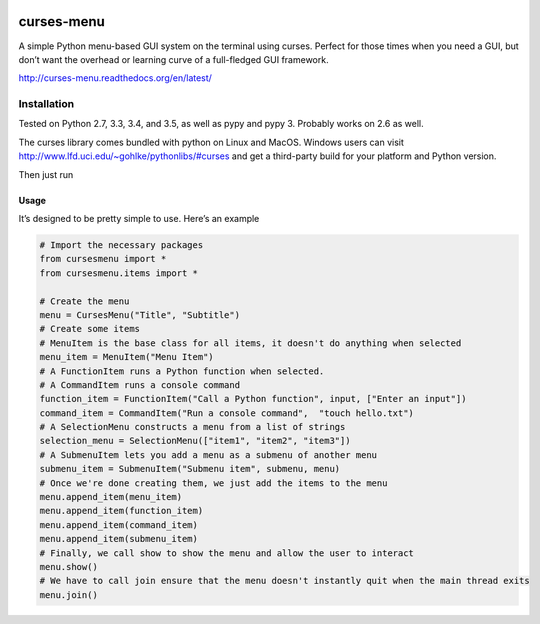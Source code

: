 |Build Status|\ |Documentation Status|

curses-menu
===========

A simple Python menu-based GUI system on the terminal using curses.
Perfect for those times when you need a GUI, but don’t want the overhead
or learning curve of a full-fledged GUI framework.

http://curses-menu.readthedocs.org/en/latest/

Installation
~~~~~~~~~~~~

Tested on Python 2.7, 3.3, 3.4, and 3.5, as well as pypy and pypy 3. Probably works on 2.6 as well.

The curses library comes bundled with python on Linux and MacOS. Windows
users can visit http://www.lfd.uci.edu/~gohlke/pythonlibs/#curses and
get a third-party build for your platform and Python version.

Then just run

.. code:: shell
   pip install curses-menu

Usage
-----

It’s designed to be pretty simple to use. Here’s an example

.. code:: python

    # Import the necessary packages
    from cursesmenu import *
    from cursesmenu.items import *

    # Create the menu
    menu = CursesMenu("Title", "Subtitle")
    # Create some items
    # MenuItem is the base class for all items, it doesn't do anything when selected
    menu_item = MenuItem("Menu Item")
    # A FunctionItem runs a Python function when selected.
    # A CommandItem runs a console command
    function_item = FunctionItem("Call a Python function", input, ["Enter an input"])
    command_item = CommandItem("Run a console command",  "touch hello.txt")
    # A SelectionMenu constructs a menu from a list of strings
    selection_menu = SelectionMenu(["item1", "item2", "item3"])
    # A SubmenuItem lets you add a menu as a submenu of another menu
    submenu_item = SubmenuItem("Submenu item", submenu, menu)
    # Once we're done creating them, we just add the items to the menu
    menu.append_item(menu_item)
    menu.append_item(function_item)
    menu.append_item(command_item)
    menu.append_item(submenu_item)
    # Finally, we call show to show the menu and allow the user to interact
    menu.show()
    # We have to call join ensure that the menu doesn't instantly quit when the main thread exits
    menu.join()

.. |Build Status| image:: https://travis-ci.org/pmbarrett314/curses-menu.svg
   :target: https://travis-ci.org/pmbarrett314/curses-menu
.. |Documentation Status| image:: https://readthedocs.org/projects/curses-menu/badge/?version=latest
   :target: http://curses-menu.readthedocs.org/en/latest/?badge=latest